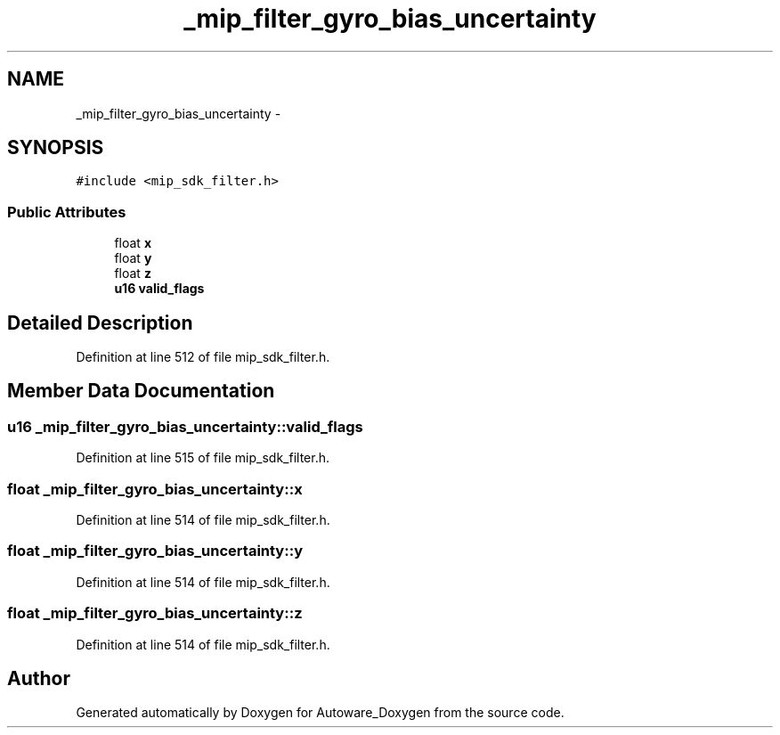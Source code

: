 .TH "_mip_filter_gyro_bias_uncertainty" 3 "Fri May 22 2020" "Autoware_Doxygen" \" -*- nroff -*-
.ad l
.nh
.SH NAME
_mip_filter_gyro_bias_uncertainty \- 
.SH SYNOPSIS
.br
.PP
.PP
\fC#include <mip_sdk_filter\&.h>\fP
.SS "Public Attributes"

.in +1c
.ti -1c
.RI "float \fBx\fP"
.br
.ti -1c
.RI "float \fBy\fP"
.br
.ti -1c
.RI "float \fBz\fP"
.br
.ti -1c
.RI "\fBu16\fP \fBvalid_flags\fP"
.br
.in -1c
.SH "Detailed Description"
.PP 
Definition at line 512 of file mip_sdk_filter\&.h\&.
.SH "Member Data Documentation"
.PP 
.SS "\fBu16\fP _mip_filter_gyro_bias_uncertainty::valid_flags"

.PP
Definition at line 515 of file mip_sdk_filter\&.h\&.
.SS "float _mip_filter_gyro_bias_uncertainty::x"

.PP
Definition at line 514 of file mip_sdk_filter\&.h\&.
.SS "float _mip_filter_gyro_bias_uncertainty::y"

.PP
Definition at line 514 of file mip_sdk_filter\&.h\&.
.SS "float _mip_filter_gyro_bias_uncertainty::z"

.PP
Definition at line 514 of file mip_sdk_filter\&.h\&.

.SH "Author"
.PP 
Generated automatically by Doxygen for Autoware_Doxygen from the source code\&.
